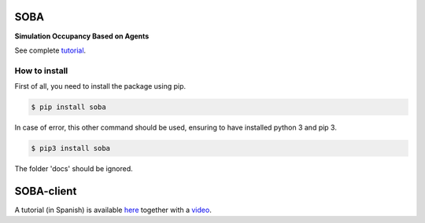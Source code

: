 SOBA
----

**Simulation Occupancy Based on Agents**

See complete `tutorial <http://soba.readthedocs.io/>`_.

How to install
~~~~~~~~~~~~~~
First of all, you need to install the package using pip.

.. code:: bash

	$ pip install soba

In case of error, this other command should be used, ensuring to have installed python 3 and pip 3.

.. code:: bash

	$ pip3 install soba

The folder 'docs' should be ignored.

SOBA-client
-----------
A tutorial (in Spanish) is available `here <https://github.com/gsi-upm/soba/blob/master/leeme-demo-rest.txt>`_ together with a  `video <https://github.com/gsi-upm/soba/blob/master/video-demo-api-rest-compressed.mp4>`_.
